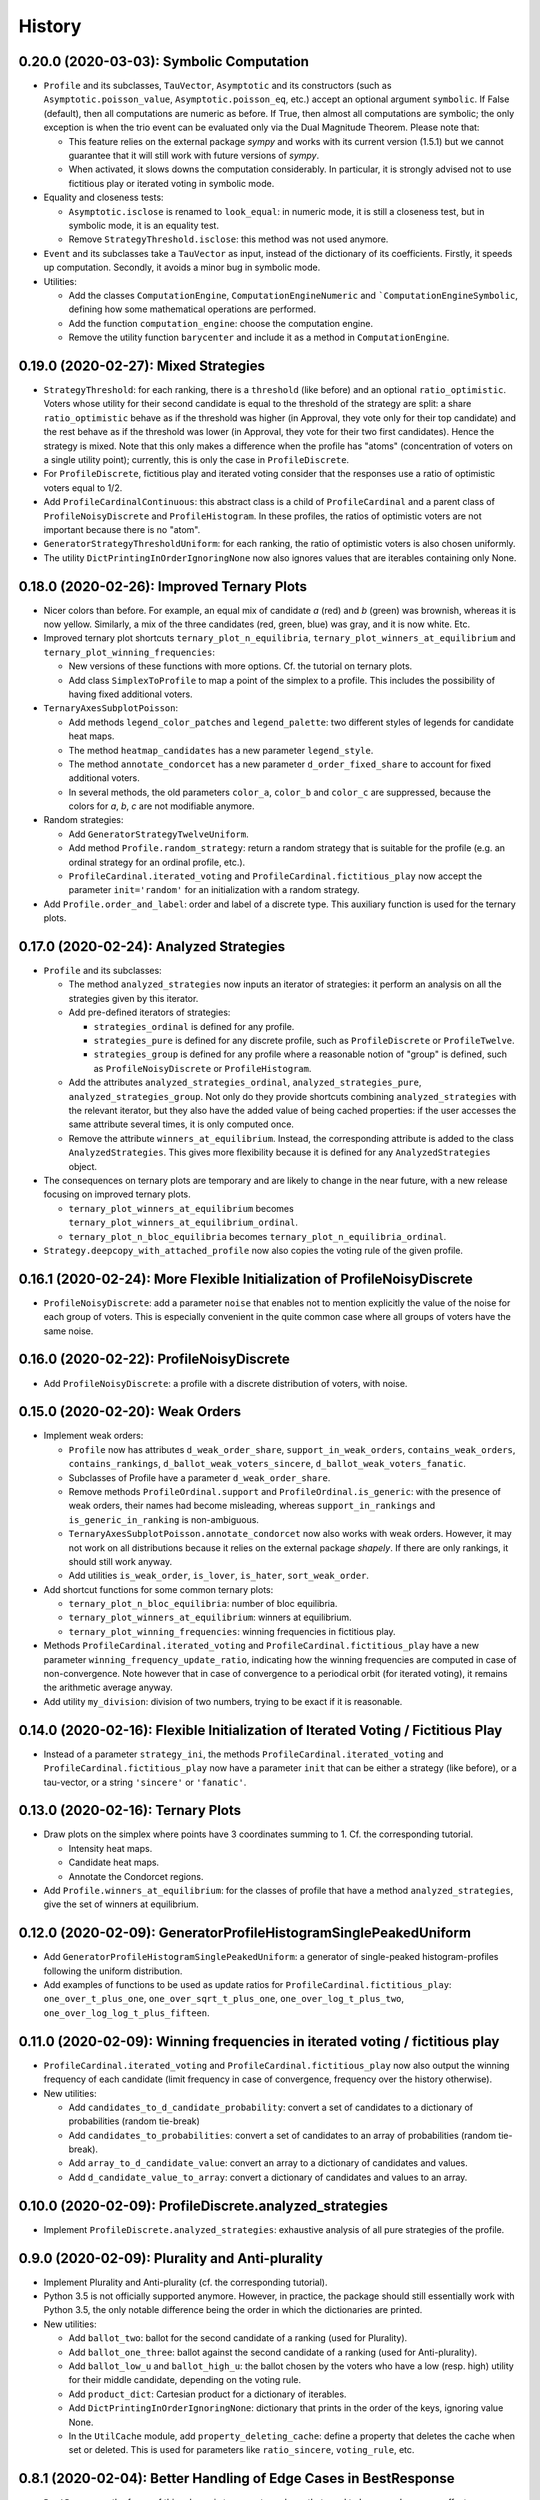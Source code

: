 =======
History
=======

-----------------------------------------
0.20.0 (2020-03-03): Symbolic Computation
-----------------------------------------

* ``Profile`` and its subclasses, ``TauVector``, ``Asymptotic`` and its constructors (such as
  ``Asymptotic.poisson_value``, ``Asymptotic.poisson_eq``, etc.) accept an optional argument ``symbolic``. If False
  (default), then all computations are numeric as before. If True, then almost all computations are symbolic; the
  only exception is when the trio event can be evaluated only via the Dual Magnitude Theorem. Please note that:

  * This feature relies on the external package `sympy` and works with its current version (1.5.1) but we cannot
    guarantee that it will still work with future versions of `sympy`.
  * When activated, it slows downs the computation considerably. In particular, it is strongly advised not to use
    fictitious play or iterated voting in symbolic mode.

* Equality and closeness tests:

  * ``Asymptotic.isclose`` is renamed to ``look_equal``: in numeric mode, it is still a closeness test, but in
    symbolic mode, it is an equality test.
  * Remove ``StrategyThreshold.isclose``: this method was not used anymore.

* ``Event`` and its subclasses take a ``TauVector`` as input, instead of the dictionary of its coefficients. Firstly, it
  speeds up computation. Secondly, it avoids a minor bug in symbolic mode.

* Utilities:

  * Add the classes ``ComputationEngine``, ``ComputationEngineNumeric`` and ```ComputationEngineSymbolic``, defining
    how some mathematical operations are performed.
  * Add the function ``computation_engine``: choose the computation engine.
  * Remove the utility function ``barycenter`` and include it as a method in ``ComputationEngine``.

-------------------------------------
0.19.0 (2020-02-27): Mixed Strategies
-------------------------------------

* ``StrategyThreshold``: for each ranking, there is a ``threshold`` (like before) and an optional ``ratio_optimistic``.
  Voters whose utility for their second candidate is equal to the threshold of the strategy are split: a share
  ``ratio_optimistic`` behave as if the threshold was higher (in Approval, they vote only for their top candidate)
  and the rest behave as if the threshold was lower (in Approval, they vote for their two first candidates). Hence the
  strategy is mixed. Note that this only makes a difference when the profile has "atoms" (concentration of voters on a
  single utility point); currently, this is only the case in ``ProfileDiscrete``.
* For ``ProfileDiscrete``, fictitious play and iterated voting consider that the responses use a ratio of optimistic
  voters equal to 1/2.
* Add ``ProfileCardinalContinuous``: this abstract class is a child of ``ProfileCardinal`` and a parent class
  of ``ProfileNoisyDiscrete`` and ``ProfileHistogram``. In these profiles, the ratios of optimistic voters are not
  important because there is no "atom".
* ``GeneratorStrategyThresholdUniform``: for each ranking, the ratio of optimistic voters is also chosen uniformly.
* The utility ``DictPrintingInOrderIgnoringNone`` now also ignores values that are iterables containing only None.

-------------------------------------------
0.18.0 (2020-02-26): Improved Ternary Plots
-------------------------------------------

* Nicer colors than before. For example, an equal mix of candidate `a` (red) and `b` (green) was brownish, whereas it
  is now yellow. Similarly, a mix of the three candidates (red, green, blue) was gray, and it is now white. Etc.
* Improved ternary plot shortcuts ``ternary_plot_n_equilibria``, ``ternary_plot_winners_at_equilibrium`` and
  ``ternary_plot_winning_frequencies``:

  * New versions of these functions with more options. Cf. the tutorial on ternary plots.
  * Add class ``SimplexToProfile`` to map a point of the simplex to a profile. This includes the possibility of
    having fixed additional voters.

* ``TernaryAxesSubplotPoisson``:

  * Add methods ``legend_color_patches`` and ``legend_palette``: two different styles of legends for candidate
    heat maps.
  * The method ``heatmap_candidates`` has a new parameter ``legend_style``.
  * The method ``annotate_condorcet`` has a new parameter ``d_order_fixed_share`` to account for fixed additional
    voters.
  * In several methods, the old parameters ``color_a``, ``color_b`` and ``color_c`` are suppressed, because
    the colors for `a`, `b`, `c` are not modifiable anymore.

* Random strategies:

  * Add ``GeneratorStrategyTwelveUniform``.
  * Add method ``Profile.random_strategy``: return a random strategy that is suitable for the profile (e.g. an ordinal
    strategy for an ordinal profile, etc.).
  * ``ProfileCardinal.iterated_voting`` and ``ProfileCardinal.fictitious_play`` now accept the parameter
    ``init='random'`` for an initialization with a random strategy.

* Add ``Profile.order_and_label``: order and label of a discrete type. This auxiliary function is used for the ternary
  plots.

----------------------------------------
0.17.0 (2020-02-24): Analyzed Strategies
----------------------------------------

* ``Profile`` and its subclasses:

  * The method ``analyzed_strategies`` now inputs an iterator of strategies: it perform an analysis on all the
    strategies given by this iterator.
  * Add pre-defined iterators of strategies:

    * ``strategies_ordinal`` is defined for any profile.
    * ``strategies_pure`` is defined for any discrete profile, such as ``ProfileDiscrete`` or ``ProfileTwelve``.
    * ``strategies_group`` is defined for any profile where a reasonable notion of "group" is defined, such as
      ``ProfileNoisyDiscrete`` or ``ProfileHistogram``.

  * Add the attributes ``analyzed_strategies_ordinal``, ``analyzed_strategies_pure``, ``analyzed_strategies_group``.
    Not only do they provide shortcuts combining ``analyzed_strategies`` with the relevant iterator, but they also have
    the added value of being cached properties: if the user accesses the same attribute several times, it is only
    computed once.

  * Remove the attribute ``winners_at_equilibrium``. Instead, the corresponding attribute is added to the class
    ``AnalyzedStrategies``. This gives more flexibility because it is defined for any ``AnalyzedStrategies`` object.

* The consequences on ternary plots are temporary and are likely to change in the near future, with a new release
  focusing on improved ternary plots.

  * ``ternary_plot_winners_at_equilibrium`` becomes ``ternary_plot_winners_at_equilibrium_ordinal``.
  * ``ternary_plot_n_bloc_equilibria`` becomes ``ternary_plot_n_equilibria_ordinal``.

* ``Strategy.deepcopy_with_attached_profile`` now also copies the voting rule of the given profile.

-------------------------------------------------------------------------
0.16.1 (2020-02-24): More Flexible Initialization of ProfileNoisyDiscrete
-------------------------------------------------------------------------

* ``ProfileNoisyDiscrete``: add a parameter ``noise`` that enables not to mention explicitly the value of the noise for
  each group of voters. This is especially convenient in the quite common case where all groups of voters have the
  same noise.

-----------------------------------------
0.16.0 (2020-02-22): ProfileNoisyDiscrete
-----------------------------------------

* Add ``ProfileNoisyDiscrete``: a profile with a discrete distribution of voters, with noise.

--------------------------------
0.15.0 (2020-02-20): Weak Orders
--------------------------------

* Implement weak orders:

  * ``Profile`` now has attributes ``d_weak_order_share``, ``support_in_weak_orders``, ``contains_weak_orders``,
    ``contains_rankings``, ``d_ballot_weak_voters_sincere``, ``d_ballot_weak_voters_fanatic``.
  * Subclasses of Profile have a parameter ``d_weak_order_share``.
  * Remove methods ``ProfileOrdinal.support`` and ``ProfileOrdinal.is_generic``: with the presence of weak orders,
    their names had become misleading, whereas ``support_in_rankings`` and ``is_generic_in_ranking`` is non-ambiguous.
  * ``TernaryAxesSubplotPoisson.annotate_condorcet`` now also works with weak orders. However, it may not work on
    all distributions because it relies on the external package `shapely`. If there are only rankings, it should still
    work anyway.
  * Add utilities ``is_weak_order``, ``is_lover``, ``is_hater``, ``sort_weak_order``.

* Add shortcut functions for some common ternary plots:

  * ``ternary_plot_n_bloc_equilibria``: number of bloc equilibria.
  * ``ternary_plot_winners_at_equilibrium``: winners at equilibrium.
  * ``ternary_plot_winning_frequencies``: winning frequencies in fictitious play.

* Methods ``ProfileCardinal.iterated_voting`` and ``ProfileCardinal.fictitious_play`` have a new parameter
  ``winning_frequency_update_ratio``, indicating how the winning frequencies are computed in case of non-convergence.
  Note however that in case of convergence to a periodical orbit (for iterated voting), it remains the arithmetic
  average anyway.

* Add utility ``my_division``: division of two numbers, trying to be exact if it is reasonable.

---------------------------------------------------------------------------------
0.14.0 (2020-02-16): Flexible Initialization of Iterated Voting / Fictitious Play
---------------------------------------------------------------------------------

* Instead of a parameter ``strategy_ini``, the methods ``ProfileCardinal.iterated_voting`` and
  ``ProfileCardinal.fictitious_play`` now have a parameter ``init`` that can be either a strategy (like before), or a
  tau-vector, or a string ``'sincere'`` or ``'fanatic'``.

----------------------------------
0.13.0 (2020-02-16): Ternary Plots
----------------------------------

* Draw plots on the simplex where points have 3 coordinates summing to 1. Cf. the corresponding tutorial.

  * Intensity heat maps.
  * Candidate heat maps.
  * Annotate the Condorcet regions.

* Add ``Profile.winners_at_equilibrium``: for the classes of profile that have a method ``analyzed_strategies``,
  give the set of winners at equilibrium.

-----------------------------------------------------------------
0.12.0 (2020-02-09): GeneratorProfileHistogramSinglePeakedUniform
-----------------------------------------------------------------

* Add ``GeneratorProfileHistogramSinglePeakedUniform``: a generator of single-peaked histogram-profiles following
  the uniform distribution.
* Add examples of functions to be used as update ratios for ``ProfileCardinal.fictitious_play``:
  ``one_over_t_plus_one``, ``one_over_sqrt_t_plus_one``, ``one_over_log_t_plus_two``,
  ``one_over_log_log_t_plus_fifteen``.

-----------------------------------------------------------------------------
0.11.0 (2020-02-09): Winning frequencies in iterated voting / fictitious play
-----------------------------------------------------------------------------

* ``ProfileCardinal.iterated_voting`` and ``ProfileCardinal.fictitious_play`` now also output the winning frequency of
  each candidate (limit frequency in case of convergence, frequency over the history otherwise).
* New utilities:

  * Add ``candidates_to_d_candidate_probability``: convert a set of candidates to a dictionary of probabilities (random
    tie-break)
  * Add ``candidates_to_probabilities``: convert a set of candidates to an array of probabilities (random tie-break).
  * Add ``array_to_d_candidate_value``: convert an array to a dictionary of candidates and values.
  * Add ``d_candidate_value_to_array``: convert a dictionary of candidates and values to an array.

--------------------------------------------------------
0.10.0 (2020-02-09): ProfileDiscrete.analyzed_strategies
--------------------------------------------------------

* Implement ``ProfileDiscrete.analyzed_strategies``: exhaustive analysis of all pure strategies of the profile.

------------------------------------------------
0.9.0 (2020-02-09): Plurality and Anti-plurality
------------------------------------------------

* Implement Plurality and Anti-plurality (cf. the corresponding tutorial).
* Python 3.5 is not officially supported anymore. However, in practice, the package should still essentially work with
  Python 3.5, the only notable difference being the order in which the dictionaries are printed.
* New utilities:

  * Add ``ballot_two``: ballot for the second candidate of a ranking (used for Plurality).
  * Add ``ballot_one_three``: ballot against the second candidate of a ranking (used for Anti-plurality).
  * Add ``ballot_low_u`` and ``ballot_high_u``: the ballot chosen by the voters who have a low (resp. high) utility
    for their middle candidate, depending on the voting rule.
  * Add ``product_dict``: Cartesian product for a dictionary of iterables.
  * Add ``DictPrintingInOrderIgnoringNone``: dictionary that prints in the order of the keys, ignoring value None.
  * In the ``UtilCache`` module, add ``property_deleting_cache``: define a property that deletes the cache when set or
    deleted. This is used for parameters like ``ratio_sincere``, ``voting_rule``, etc.

-----------------------------------------------------------------
0.8.1 (2020-02-04): Better Handling of Edge Cases in BestResponse
-----------------------------------------------------------------

* ``BestResponse``: the focus of this release is to correct rare bugs that used to happen when some offsets are very
  close to 1.

  * API change: ``BestResponse`` now takes as parameters the tau-vector and the ranking, instead of all the events
    that are used for the computation.
  * Exchanged the justifications ``'Easy vs difficult pivot'`` and ``'Difficult vs easy pivot'`` (their usages
    were switched, even if the result itself was correct).
  * Use the asymptotic method only when there are two consecutive zeros in the "compass diagram" of the tau-vector
    (instead of: whenever it gives a result). The motivation is that the asymptotic method may rely on events that rely
    more on numerical approximation than the limit pivot theorem approach.
  * To determine whether pivots are easy or difficult, we rely on expected scores in the duo events, instead of the
    pseudo-offsets of the trio. The motivation is that in some cases, the trio is computed with a numerical optimizer
    that relies more on numerical approximation than the duo events, which use only basic operations like addition,
    multiplication, etc. In the rare cases where the two methods differ, the latter is thus more reliable.
  * Add a sub-algorithm of the "Offset method", called "Offset method with trio
    approximation correction". This is used in some rare cases where both pivots are difficult, but the numeric
    approximations of the trio event lead to an offset that is equal or even slightly greater than 1 (which is abnormal
    and leads to infinite geometric sums). In those cases, we now consider that the offset is lower and infinitely close
    to 1.
  * Corrected a bug in the asymptotic method that could happen when the two personalized pivots had very close
    magnitudes. This uses the correction of ``Asymptotic.limit`` mentioned below.

* ``TauVector``: added the attribute ``has_two_consecutive_zeros``.

* ``Event``: now computes the pseudo-offsets, e.g. ``psi_a``, ``psi_ab``, etc.

* ``Asymptotic``: handles some edge cases more nicely.

  * ``__str__`` displays a coefficient as 0, 1 or -1 only if it is equal to that value. Close is not enough.
  * ``limit`` does not use closeness to 0. It is not its role to decide what coefficients are negligible in the context.
    Only operations like multiplication are allowed to use closeness: for example, if ``mu_1`` and ``- mu_2`` are
    relatively close, the multiplication operator is allowed to decide that ``mu_1 + mu_2`` is equal to 0.
  * In multiplication, when the two magnitudes are close, the resulting magnitude is now always equal to the maximum.
    The same applies for the resulting `nu` when the `nu`'s are also equal.

* ``cached_property``: corrected a bug. In the case of nested cached properties, the inner one was sometimes not
  recorded in cache. It did not lead to incorrect results but slowed down the program.

----------------------------------
0.8.0 (2020-01-30): Fanatic voters
----------------------------------

* Implement the notion of fanatic voting, a variant of sincere voting: a given ratio of voters vote for their top
  candidate only. This is implemented for all subclasses of ``Profile``.
* The utility ``barycenter`` now accepts iterables.
* Corrected bug: ``Profile.standardized_version`` now takes into account the auxiliary parameters like
  ``ratio_sincere``, ``well_informed_voters``, etc.

-----------------------------------
0.7.0 (2020-01-30): ProfileDiscrete
-----------------------------------

* Add ``ProfileDiscrete``: a profile with a discrete distribution of voters.
* Subclasses of ``Profile``: better handling of the additional parameters like ``well_informed_voters`` or
  ``ratio_sincere``. In the conversions to string (``str`` or ``repr``), they are now mentioned. They are also used in
  the equality tests between two profiles.

-----------------------------------
0.6.0 (2020-01-29): Fictitious Play
-----------------------------------

* Implement ``ProfileCardinal.fictitious_play``, where the update ratios of the perceived tau-vector and the actual
  tau-vector can be functions of the time. It is also faster that ``ProfileCardinal.iterated_voting``, but can
  not detect cycles (only convergence).
* ``ProfileCardinal.iterated_voting_taus`` is renamed to ``ProfileCardinal.iterated_voting``. It has been generalized
  by implementing a notion of perceived tau-vector, like for ``ProfileCardinal.fictitious_play``. The syntax has been
  modified in consequence.
* ``ProfileCardinal.iterated_voting_strategies`` is deprecated and suppressed.
* Iterated voting and fictitious play do not need a ``StrategyThreshold`` as initial strategy, but any strategy that is
  consistent with the profile subclass. For example, with ``ProfileTwelve``, you can use a ``StrategyTwelve``.
* ``Strategy.profile`` is now a property that can be reassigned after the creation of the object.
* Add ``Strategy.deepcopy_with_attached_profile``: make a deep copy and attach a given profile.
* Add the utility ``to_callable``: convert an object to a callable (making it a constant function if it is not
  callable already).

----------------------------------------------------------
0.5.1 (2020-01-18): Configure Codecov and Improve Coverage
----------------------------------------------------------

* Configure Codecov.
* Reach 100% coverage for this version.

----------------------------------------------------------------------------
0.5.0 (2020-01-11): Sincere Voting and Progressive Update in Iterated Voting
----------------------------------------------------------------------------

* In iterated voting, implement the possibility to move only *progressively* towards the best response:

  * Add ``ProfileCardinal.iterated_voting_taus``: at each iteration, a given ratio of voters update their ballot.
  * Replace the former method ``ProfileCardinal.iterated_voting`` by ``ProfileCardinal.iterated_voting_strategies``:
    as in former versions, at each iteration, the threshold utility of each ranking's strategy is moved in the
    direction of the best response's threshold utility. The method now returns a cycle of tau-vectors and the
    corresponding cycle of best response strategies, in order to be consistent with
    ``ProfileCardinal.iterated_voting_taus``.
  * Add the utility ``barycenter``: compute a barycenter while respecting the type of one input if the other input has
    weight 0.
  * Accelerate the algorithm used in iterated voting.

* In ``ProfileCardinal``, add the possibility of partial sincere voting:

  * Add parameter ``ratio_sincere``: ratio of sincere voters.
  * Add property ``tau_sincere``: the tau-vector if all voters vote sincerely.
  * The former method ``tau`` is renamed ``tau_strategic``: the tau_vector if all voters vote strategically.
  * The new method ``tau`` takes both sincere and strategic voting into account.
  * The method ``is_equilibrium`` has a new implementation to take this feature into account.

* Add ``TauVector.isclose``: whether the tau-vector is close to another tau-vector (in the sense of
  ``math.isclose``). This method is used by the new version of ``ProfileCardinal.is_equilibrium``.

* Add ``Profile.best_responses_to_strategy``: convert a dictionary of best responses to a ``StrategyThreshold`` that
  mentions only the rankings that are present in the profile.

* In random generators of profiles (``GeneratorProfileOrdinalUniform``, ``GeneratorProfileOrdinalGridUniform``,
  ``GeneratorProfileOrdinalVariations``, ``GeneratorProfileHistogramUniform``): instead of having explicit arguments
  like ``well_informed_voters`` or ``ratio_sincere``, there are ``**kwargs`` that are directly passed to the
  ``__init__`` of the relevant Profile subclass.

* Update the tutorials with these new features.

----------------------------------------------
0.4.0 (2020-01-08): Add ``image_distribution``
----------------------------------------------

* Add ``image_distribution``: estimate the distribution of ``f(something)`` for a random ``something``.
* Update the tutorial on mass simulations with this new feature.

-----------------------------------------
0.3.0 (2020-01-08): New Random Generators
-----------------------------------------

* Add new random generators:

  * ``GeneratorExamples``: run another generator until the generated object meets a given test.
  * ``GeneratorStrategyOrdinalUniform``: draw a StrategyOrdinal uniformly.
  * ``GeneratorProfileOrdinalGridUniform``: draw a ProfileOrdinal uniformly on a grid of rational numbers.
  * ``GeneratorTauVectorGridUniform``: draw a TauVector uniformly on a grid of rational numbers.

* Utilities:

  * Add ``rand_integers_fixed_sum``: draw an array of integers with a given sum.
  * Add ``rand_simplex_grid``: draw a random point in the simplex, with rational coordinates of a given denominator.
  * Update ``probability``: allow for a tuple of generators.

* Tutorials:

  * Add a tutorial on asymptotic developments.
  * Update the tutorial on mass simulations with the new features.

------------------------------------------
0.2.1 (2020-01-05): Fix Deployment on PyPI
------------------------------------------

* Relaunch deployment.

--------------------------------------------------------------
0.2.0 (2020-01-05): Add Tutorials + Various Minor Improvements
--------------------------------------------------------------

* Add ``GeneratorProfileStrategyThreshold``.
* Add ``ProfileHistogram.plot_cdf``.
* Modify ``masks_distribution``: remove the trailing zeros. This has the same impact on
  ``ProfileOrdinal.distribution_equilibria``.
* Modify ``NiceStatsProfileOrdinal.plot_cutoff``: center the textual indications.
* Replace all notations ``r`` with ``profile`` and ``sigma`` with ``strategy``.
* Add tutorials.

-----------------------------------------------------------------
0.1.1 (2019-12-24): Convert all the Documentation to NumPy Format
-----------------------------------------------------------------

* Convert all the documentation to NumPy format, making it more readable in plain text.

-----------------------------------------
0.1.0 (2019-12-20): First release on PyPI
-----------------------------------------

* First release on PyPI.
* Implement only the case of 3 candidates.
* Deal with ordinal or cardinal profiles.
* Compute the asymptotic developments of the probability of pivot events when the number of players tends to infinity.
* Compute the best response to a given tau-vector.
* Explore automatically a grid of ordinal profiles or a grid of tau-vectors.
* Perform Monte-Carlo experiments on profiles or tau-vectors.
